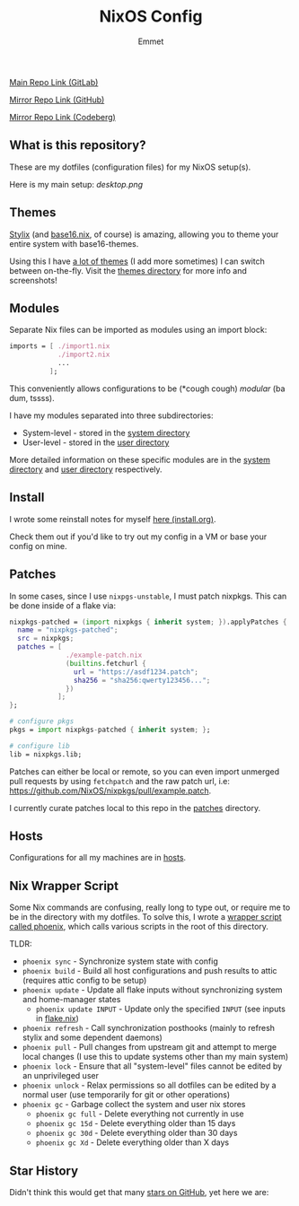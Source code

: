#+title: NixOS Config
#+author: Emmet

[[https://gitlab.com/librephoenix/nixos-config][Main Repo Link (GitLab)]]

[[https://github.com/librephoenix/nixos-config][Mirror Repo Link (GitHub)]]

[[https://codeberg.org/librephoenix/nixos-config][Mirror Repo Link (Codeberg)]]

** What is this repository?
These are my dotfiles (configuration files) for my NixOS setup(s).

Here is my main setup:
[[desktop.png]]

** Themes
[[https://github.com/danth/stylix#readme][Stylix]] (and [[https://github.com/SenchoPens/base16.nix#readme][base16.nix]], of course) is amazing, allowing you to theme your entire system with base16-themes.

Using this I have [[./modules/themes][a lot of themes]] (I add more sometimes) I can switch between on-the-fly. Visit the [[./modules/themes][themes directory]] for more info and screenshots!

** Modules
Separate Nix files can be imported as modules using an import block:
#+BEGIN_SRC nix
imports = [ ./import1.nix
            ./import2.nix
            ...
          ];
#+END_SRC

This conveniently allows configurations to be (*cough cough) /modular/ (ba dum, tssss).

I have my modules separated into three subdirectories:
- System-level - stored in the [[./modules/system][system directory]]
- User-level - stored in the [[./modules/user][user directory]]

More detailed information on these specific modules are in the [[./system][system directory]] and [[./user][user directory]] respectively.

** Install
I wrote some reinstall notes for myself [[./install.org][here (install.org)]].

Check them out if you'd like to try out my config in a VM or base your config on mine.

** Patches
In some cases, since I use =nixpgs-unstable=, I must patch nixpkgs. This can be done inside of a flake via:
#+BEGIN_SRC nix
nixpkgs-patched = (import nixpkgs { inherit system; }).applyPatches {
  name = "nixpkgs-patched";
  src = nixpkgs;
  patches = [
              ./example-patch.nix
              (builtins.fetchurl {
                url = "https://asdf1234.patch";
                sha256 = "sha256:qwerty123456...";
              })
            ];
};

# configure pkgs
pkgs = import nixpkgs-patched { inherit system; };

# configure lib
lib = nixpkgs.lib;
#+END_SRC

Patches can either be local or remote, so you can even import unmerged pull requests by using =fetchpatch= and the raw patch url, i.e: https://github.com/NixOS/nixpkgs/pull/example.patch.

I currently curate patches local to this repo in the [[./patches][patches]] directory.

** Hosts
Configurations for all my machines are in [[./hosts][hosts]].

** Nix Wrapper Script
Some Nix commands are confusing, really long to type out, or require me to be in the directory with my dotfiles. To solve this, I wrote a [[./modules/system/phoenix][wrapper script called phoenix]], which calls various scripts in the root of this directory.

TLDR:
- =phoenix sync= - Synchronize system state with config
- =phoenix build= - Build all host configurations and push results to attic (requires attic config to be setup)
- =phoenix update= - Update all flake inputs without synchronizing system and home-manager states
  - =phoenix update INPUT= - Update only the specified =INPUT= (see inputs in [[./flake.nix][flake.nix]])
- =phoenix refresh= - Call synchronization posthooks (mainly to refresh stylix and some dependent daemons)
- =phoenix pull= - Pull changes from upstream git and attempt to merge local changes (I use this to update systems other than my main system)
- =phoenix lock= - Ensure that all "system-level" files cannot be edited by an unprivileged user
- =phoenix unlock= - Relax permissions so all dotfiles can be edited by a normal user (use temporarily for git or other operations)
- =phoenix gc= - Garbage collect the system and user nix stores
  - =phoenix gc full= - Delete everything not currently in use
  - =phoenix gc 15d= - Delete everything older than 15 days
  - =phoenix gc 30d= - Delete everything older than 30 days
  - =phoenix gc Xd= - Delete everything older than X days

** Star History
Didn't think this would get that many [[https://star-history.com/#librephoenix/nixos-config&Date][stars on GitHub]], yet here we are:
[[https://api.star-history.com/svg?repos=librephoenix/nixos-config&type=Date.png]]
